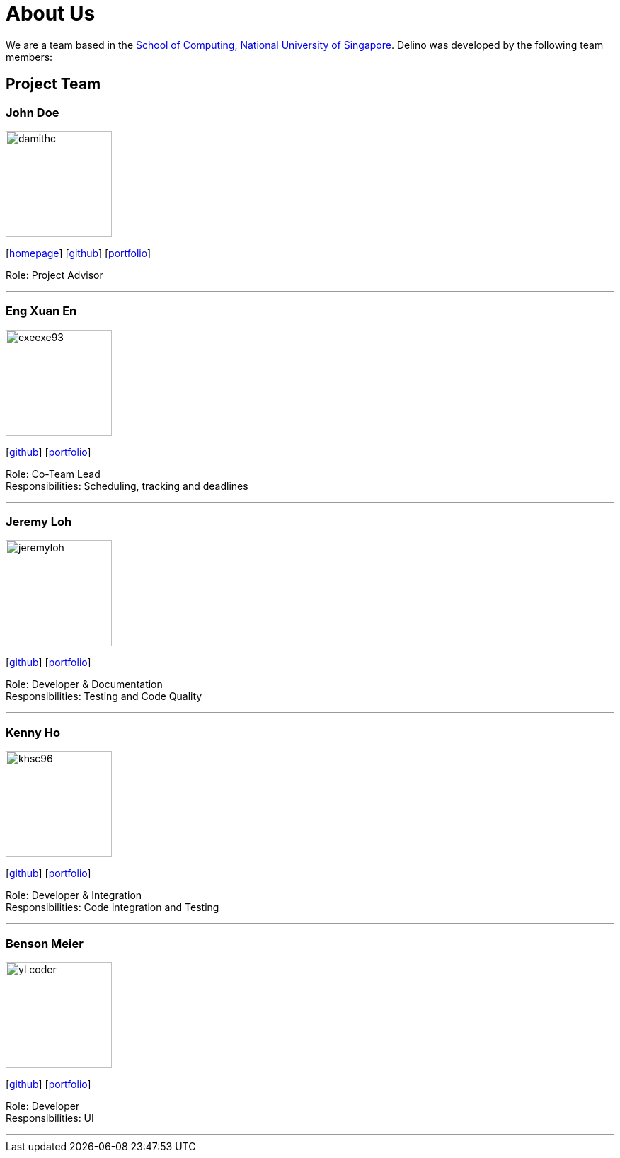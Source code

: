 = About Us
:site-section: AboutUs
:relfileprefix: team/
:imagesDir: images
:stylesDir: stylesheets

We are a team based in the http://www.comp.nus.edu.sg[School of Computing, National University of Singapore].
Delino was developed by the following team members:

== Project Team

=== John Doe
image::damithc.jpg[width="150", align="left"]
{empty}[http://www.comp.nus.edu.sg/~damithch[homepage]] [https://github.com/damithc[github]] [<<johndoe#, portfolio>>]

Role: Project Advisor

'''

=== Eng Xuan En
image::exeexe93.png[width="150", align="left"]
{empty}[https://github.com/Exeexe93[github]] [<<engxuanen#, portfolio>>]

Role: Co-Team Lead +
Responsibilities: Scheduling, tracking and deadlines

'''

=== Jeremy Loh
image::jeremyloh.png[width="150", align="left"]
{empty}[https://github.com/jeremyloh[github]] [<<jeremyloh#, portfolio>>]

Role: Developer & Documentation +
Responsibilities: Testing and Code Quality

'''

=== Kenny Ho
image::khsc96.png[width="150", align="left"]
{empty}[https://github.com/khsc96[github]] [<<khsc96#, portfolio>>]

Role: Developer & Integration +
Responsibilities: Code integration and Testing

'''

=== Benson Meier
image::yl_coder.jpg[width="150", align="left"]
{empty}[http://github.com/yl-coder[github]] [<<johndoe#, portfolio>>]

Role: Developer +
Responsibilities: UI

'''
